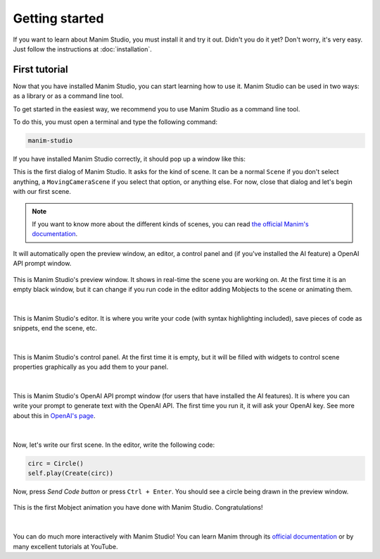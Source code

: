 Getting started
===============

If you want to learn about Manim Studio, you must install it and try it out. Didn't you do it yet? Don't worry, it's very easy. Just follow the instructions at :doc:`installation`.

First tutorial
--------------

Now that you have installed Manim Studio, you can start learning how to use it.
Manim Studio can be used in two ways: as a library or as a command line tool.

To get started in the easiest way, we recommend you to use Manim Studio as a command line tool.

To do this, you must open a terminal and type the following command:

.. code-block:: bash

    manim-studio

If you have installed Manim Studio correctly, it should pop up a window like this:

.. image:: _static/images/first_dialog.png
    :align: center


This is the first dialog of Manim Studio. It asks for the kind of scene. It can be a normal ``Scene`` if you don't select anything, a ``MovingCameraScene`` if you select that option, or anything else. For now, close that dialog and let's begin with our first scene.

.. note::

    If you want to know more about the different kinds of scenes, you can read `the official Manim's documentation`_.

    .. _the official Manim's documentation: https://docs.manim.community/en/stable/reference_index/scenes.html


It will automatically open the preview window, an editor, a control panel and (if you've installed the AI feature) a OpenAI API prompt window.

.. figure:: _static/images/preview_window.png
    :align: center

    This is Manim Studio's preview window. It shows in real-time the scene you are working on.
    At the first time it is an empty black window, but it can change if you run code in the editor adding Mobjects to the scene or animating them.

    |

.. figure:: _static/images/editor.png
    :align: center

    This is Manim Studio's editor. It is where you write your code (with syntax highlighting included),
    save pieces of code as snippets, end the scene, etc.

    |

.. figure:: _static/images/control_panel.png
    :align: center

    This is Manim Studio's control panel. At the first time it is empty,
    but it will be filled with widgets to control scene properties graphically as you add them to your panel.

    |

.. figure:: _static/images/openai_prompt.png
    :align: center

    This is Manim Studio's OpenAI API prompt window (for users that have installed the AI features).
    It is where you can write your prompt to generate text with the OpenAI API.
    The first time you run it, it will ask your OpenAI key. See more about this in `OpenAI's page`_.

    .. _OpenAI's page: https://openai.com/blog/openai-api

    |


Now, let's write our first scene. In the editor, write the following code:

.. code-block:: python

    circ = Circle()
    self.play(Create(circ))


Now, press `Send Code button` or press ``Ctrl + Enter``. You should see a circle being drawn in the preview window.

.. figure:: _static/images/first_circle.png
    :align: center

    This is the first Mobject animation you have done with Manim Studio. Congratulations!

    |

You can do much more interactively with Manim Studio! You can learn Manim through its `official documentation`_ or by many excellent tutorials at YouTube.

.. _official documentation: https://docs.manim.community/en/stable/index.html
